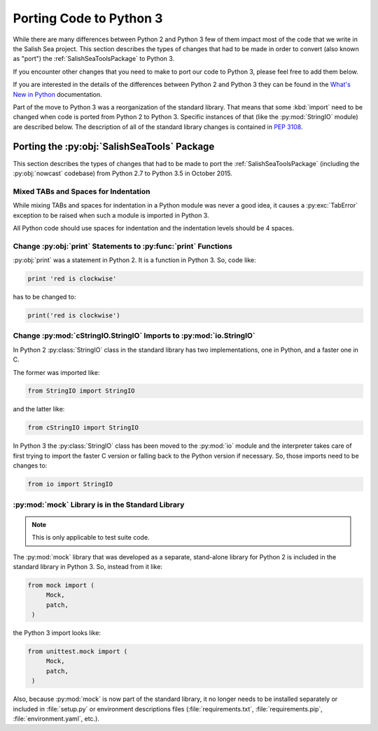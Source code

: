 .. _PortingToPython3:

************************
Porting Code to Python 3
************************

While there are many differences between Python 2 and Python 3 few of them impact most of the code that we write in the Salish Sea project.
This section describes the types of changes that had to be made in order to convert (also known as "port") the :ref:`SalishSeaToolsPackage` to Python 3.

If you encounter other changes that you need to make to port our code to Python 3,
please feel free to add them below.

If you are interested in the details of the differences between Python 2 and Python 3 they can be found in the `What's New in Python`_ documentation.

.. _What's New in Python: https://docs.python.org/3/whatsnew/

Part of the move to Python 3 was a reorganization of the standard library.
That means that some :kbd:`import` need to be changed when code is ported from Python 2 to Python 3.
Specific instances of that
(like the :py:mod:`StringIO` module)
are described below.
The description of all of the standard library changes is contained in `PEP 3108`_.

.. _PEP 3108: https://www.python.org/dev/peps/pep-3108/


.. _PortingTheSalishSeaToolsPackage:

Porting the :py:obj:`SalishSeaTools` Package
============================================

This section describes the types of changes that had to be made to port the :ref:`SalishSeaToolsPackage`
(including the :py:obj:`nowcast` codebase)
from Python 2.7 to Python 3.5 in October 2015.


Mixed TABs and Spaces for Indentation
-------------------------------------

While mixing TABs and spaces for indentation in a Python module was never a good idea,
it causes a :py:exc:`TabError` exception to be raised when such a module is imported in Python 3.

All Python code should use spaces for indentation and the indentation levels should be 4 spaces.


Change :py:obj:`print` Statements to :py:func:`print` Functions
---------------------------------------------------------------

:py:obj:`print` was a statement in Python 2.
It is a function in Python 3.
So,
code like:

.. code-block:: python

    print 'red is clockwise'

has to be changed to:

.. code-block:: python

    print('red is clockwise')


Change :py:mod:`cStringIO.StringIO` Imports to :py:mod:`io.StringIO`
--------------------------------------------------------------------

In Python 2 :py:class:`StringIO` class in the standard library has two implementations,
one in Python,
and a faster one in C.

The former was imported like:

.. code-block:: python

    from StringIO import StringIO

and the latter like:

.. code-block:: python

    from cStringIO import StringIO

In Python 3 the :py:class:`StringIO` class has been moved to the :py:mod:`io` module and the interpreter takes care of first trying to import the faster C version or falling back to the Python version if necessary.
So,
those imports need to be changes to:

.. code-block:: python

    from io import StringIO


:py:mod:`mock` Library is in the Standard Library
-------------------------------------------------

.. note:: This is only applicable to test suite code.

The :py:mod:`mock` library that was developed as a separate,
stand-alone library for Python 2 is included in the standard library in Python 3.
So,
instead from it like:

.. code-block:: python

    from mock import (
         Mock,
         patch,
     )

the Python 3 import looks like:

.. code-block:: python

    from unittest.mock import (
         Mock,
         patch,
     )

Also,
because :py:mod:`mock` is now part of the standard library,
it no longer needs to be installed separately or included in :file:`setup.py` or environment descriptions files
(:file:`requirements.txt`,
:file:`requirements.pip`,
:file:`environment.yaml`,
etc.).
